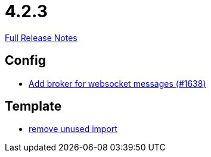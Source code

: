 // SPDX-FileCopyrightText: 2023 Artemis Changelog Contributors
//
// SPDX-License-Identifier: CC-BY-SA-4.0

= 4.2.3

link:https://github.com/ls1intum/Artemis/releases/tag/4.2.3[Full Release Notes]

== Config

* link:https://www.github.com/ls1intum/Artemis/commit/13b19dc5c9fcbc3880eb8a4a51112f8324fd57d7[Add broker for websocket messages (#1638)]


== Template

* link:https://www.github.com/ls1intum/Artemis/commit/aa5c1e99cf312674df916a1eba44a5c551e4696d[remove unused import]


